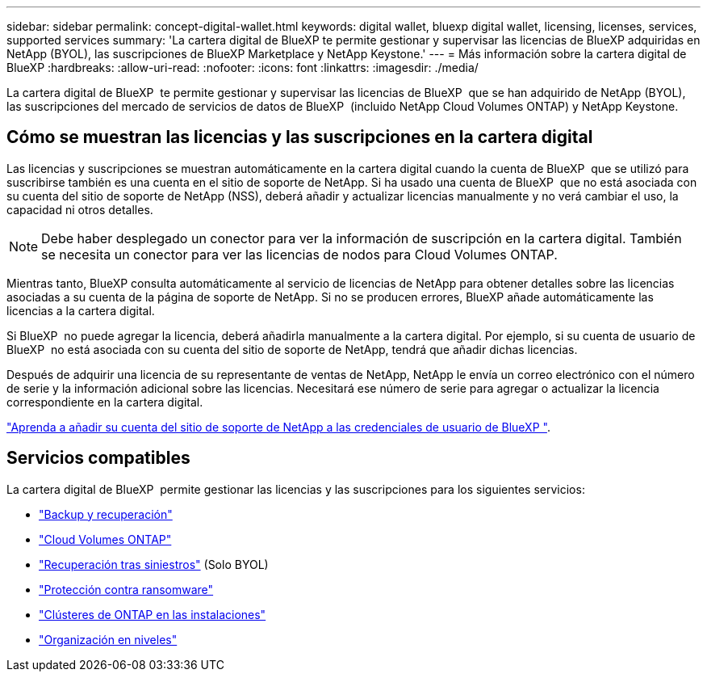 ---
sidebar: sidebar 
permalink: concept-digital-wallet.html 
keywords: digital wallet, bluexp digital wallet, licensing, licenses, services, supported services 
summary: 'La cartera digital de BlueXP te permite gestionar y supervisar las licencias de BlueXP adquiridas en NetApp (BYOL), las suscripciones de BlueXP Marketplace y NetApp Keystone.' 
---
= Más información sobre la cartera digital de BlueXP
:hardbreaks:
:allow-uri-read: 
:nofooter: 
:icons: font
:linkattrs: 
:imagesdir: ./media/


[role="lead"]
La cartera digital de BlueXP  te permite gestionar y supervisar las licencias de BlueXP  que se han adquirido de NetApp (BYOL), las suscripciones del mercado de servicios de datos de BlueXP  (incluido NetApp Cloud Volumes ONTAP) y NetApp Keystone.



== Cómo se muestran las licencias y las suscripciones en la cartera digital

Las licencias y suscripciones se muestran automáticamente en la cartera digital cuando la cuenta de BlueXP  que se utilizó para suscribirse también es una cuenta en el sitio de soporte de NetApp. Si ha usado una cuenta de BlueXP  que no está asociada con su cuenta del sitio de soporte de NetApp (NSS), deberá añadir y actualizar licencias manualmente y no verá cambiar el uso, la capacidad ni otros detalles.


NOTE: Debe haber desplegado un conector para ver la información de suscripción en la cartera digital. También se necesita un conector para ver las licencias de nodos para Cloud Volumes ONTAP.

Mientras tanto, BlueXP consulta automáticamente al servicio de licencias de NetApp para obtener detalles sobre las licencias asociadas a su cuenta de la página de soporte de NetApp. Si no se producen errores, BlueXP añade automáticamente las licencias a la cartera digital.

Si BlueXP  no puede agregar la licencia, deberá añadirla manualmente a la cartera digital. Por ejemplo, si su cuenta de usuario de BlueXP  no está asociada con su cuenta del sitio de soporte de NetApp, tendrá que añadir dichas licencias.

Después de adquirir una licencia de su representante de ventas de NetApp, NetApp le envía un correo electrónico con el número de serie y la información adicional sobre las licencias. Necesitará ese número de serie para agregar o actualizar la licencia correspondiente en la cartera digital.

https://docs.netapp.com/us-en/bluexp-setup-admin/task-adding-nss-accounts.html["Aprenda a añadir su cuenta del sitio de soporte de NetApp a las credenciales de usuario de BlueXP "^].



== Servicios compatibles

La cartera digital de BlueXP  permite gestionar las licencias y las suscripciones para los siguientes servicios:

* https://docs.netapp.com/us-en/bluexp-backup-recovery/index.html["Backup y recuperación"^]
* https://docs.netapp.com/us-en/bluexp-cloud-volumes-ontap/index.html["Cloud Volumes ONTAP"^]
* https://docs.netapp.com/us-en/bluexp-disaster-recovery/index.html["Recuperación tras siniestros"^] (Solo BYOL)
* https://docs.netapp.com/us-en/bluexp-ransomware-protection/index.html["Protección contra ransomware"^]
* https://docs.netapp.com/us-en/bluexp-ontap-onprem/index.html["Clústeres de ONTAP en las instalaciones"^]
* https://docs.netapp.com/us-en/bluexp-tiering/index.html["Organización en niveles"^]

